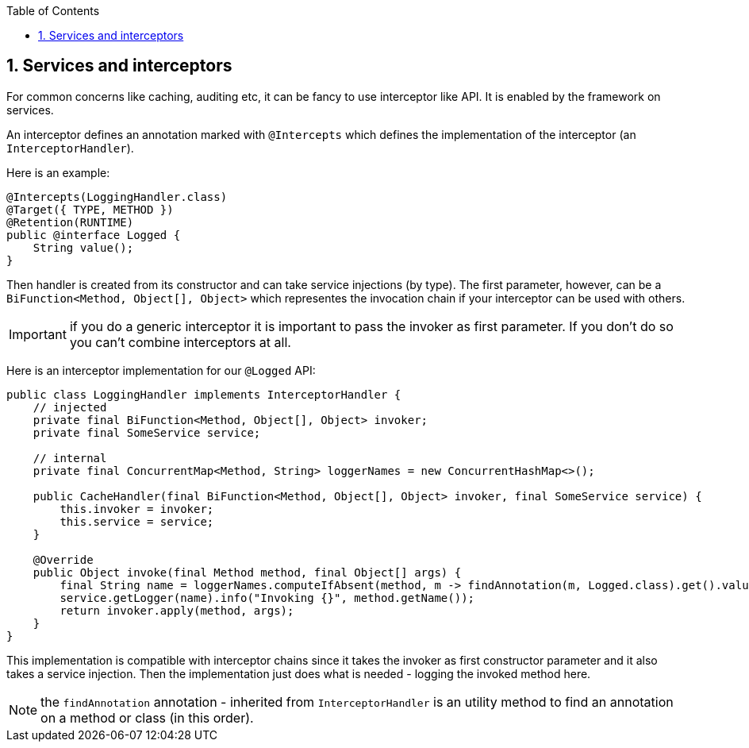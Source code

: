 :toc:
:numbered:
:icons: font
:hide-uri-scheme:
:imagesdir: images
:outdir: ../assets
:jbake-type: page
:jbake-tags: documentation
:jbake-status: published

== Services and interceptors

For common concerns like caching, auditing etc, it can be fancy to use interceptor like API. It is enabled by the framework
on services.

An interceptor defines an annotation marked with `@Intercepts` which defines the implementation of the interceptor (an `InterceptorHandler`).

Here is an example:

[source,java]
----
@Intercepts(LoggingHandler.class)
@Target({ TYPE, METHOD })
@Retention(RUNTIME)
public @interface Logged {
    String value();
}
----

Then handler is created from its constructor and can take service injections (by type). The first parameter, however, can be
a `BiFunction<Method, Object[], Object>` which representes the invocation chain if your interceptor can be used with others.

IMPORTANT: if you do a generic interceptor it is important to pass the invoker as first parameter. If you don't do so
you can't combine interceptors at all.

Here is an interceptor implementation for our `@Logged` API:

[source,java]
----
public class LoggingHandler implements InterceptorHandler {
    // injected
    private final BiFunction<Method, Object[], Object> invoker;
    private final SomeService service;

    // internal
    private final ConcurrentMap<Method, String> loggerNames = new ConcurrentHashMap<>();

    public CacheHandler(final BiFunction<Method, Object[], Object> invoker, final SomeService service) {
        this.invoker = invoker;
        this.service = service;
    }

    @Override
    public Object invoke(final Method method, final Object[] args) {
        final String name = loggerNames.computeIfAbsent(method, m -> findAnnotation(m, Logged.class).get().value());
        service.getLogger(name).info("Invoking {}", method.getName());
        return invoker.apply(method, args);
    }
}
----

This implementation is compatible with interceptor chains since it takes the invoker as first constructor parameter
and it also takes a service injection. Then the implementation just does what is needed - logging the invoked method here.

NOTE: the `findAnnotation` annotation - inherited from `InterceptorHandler` is an utility method to find an annotation on a method
or class (in this order).